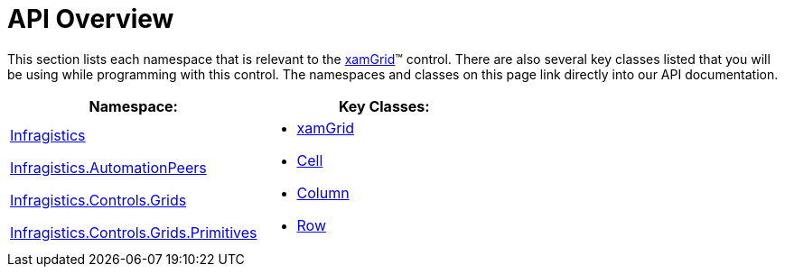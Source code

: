 ﻿////

|metadata|
{
    "name": "xamgrid-api-overview",
    "controlName": ["xamGrid"],
    "tags": ["API"],
    "guid": "cc5bcfce-cdf3-4000-abbd-e22b4852281c",  
    "buildFlags": [],
    "createdOn": "2016-05-25T18:21:56.6102007Z"
}
|metadata|
////

= API Overview

This section lists each namespace that is relevant to the link:xamgrid.html[xamGrid]™ control. There are also several key classes listed that you will be using while programming with this control. The namespaces and classes on this page link directly into our API documentation.

[options="header", cols="a,a"]
|====
|Namespace:|Key Classes:

| link:{ApiPlatform}controls.grids.xamgrid.v{ProductVersion}~infragistics_namespace.html[Infragistics] 

link:{ApiPlatform}controls.grids.xamgrid.v{ProductVersion}~infragistics.automationpeers_namespace.html[Infragistics.AutomationPeers] 

link:{ApiPlatform}controls.grids.xamgrid.v{ProductVersion}~infragistics.controls.grids_namespace.html[Infragistics.Controls.Grids] 

link:{ApiPlatform}controls.grids.xamgrid.v{ProductVersion}~infragistics.controls.grids.primitives_namespace.html[Infragistics.Controls.Grids.Primitives]
|
* link:{ApiPlatform}controls.grids.xamgrid.v{ProductVersion}~infragistics.controls.grids.xamgrid.html[xamGrid] 

* link:{ApiPlatform}controls.grids.xamgrid.v{ProductVersion}~infragistics.controls.grids.cell.html[Cell] 

* link:{ApiPlatform}controls.grids.xamgrid.v{ProductVersion}~infragistics.controls.grids.column.html[Column] 

* link:{ApiPlatform}controls.grids.xamgrid.v{ProductVersion}~infragistics.controls.grids.row.html[Row] 

|====